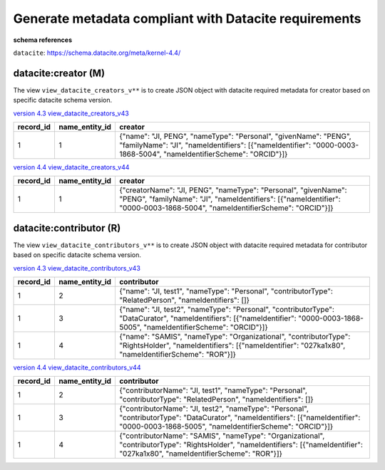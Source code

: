 Generate metadata compliant with Datacite requirements
========================================================

**schema references**

``datacite``: https://schema.datacite.org/meta/kernel-4.4/


datacite:creator (M)
~~~~~~~~~~~~~~~~~~~~~~~~~~~~~~~~
The view ``view_datacite_creators_v**`` is to create JSON object with datacite required metadata for creator based on specific datacite schema version.

`version 4.3 view_datacite_creators_v43 <https://schema.astromat.org/ada/tables/view_datacite_creators_v43.html>`_

+-----------+----------------+----------------------------------------------------------------------------------------------------------------------------------------------------------------------------------------+
| record_id | name_entity_id | creator                                                                                                                                                                                |
+===========+================+========================================================================================================================================================================================+
| 1         | 1              | {"name": "JI, PENG", "nameType": "Personal", "givenName": "PENG", "familyName": "JI", "nameIdentifiers": [{"nameIdentifier": "0000-0003-1868-5004", "nameIdentifierScheme": "ORCID"}]} |
+-----------+----------------+----------------------------------------------------------------------------------------------------------------------------------------------------------------------------------------+

`version 4.4 view_datacite_creators_v44 <https://schema.astromat.org/ada/tables/view_datacite_creators_v44.html>`_

+-----------+----------------+-----------------------------------------------------------------------------------------------------------------------------------------------------------------------------------------------+
| record_id | name_entity_id | creator                                                                                                                                                                                       |
+===========+================+===============================================================================================================================================================================================+
| 1         | 1              | {"creatorName": "JI, PENG", "nameType": "Personal", "givenName": "PENG", "familyName": "JI", "nameIdentifiers": [{"nameIdentifier": "0000-0003-1868-5004", "nameIdentifierScheme": "ORCID"}]} |
+-----------+----------------+-----------------------------------------------------------------------------------------------------------------------------------------------------------------------------------------------+


datacite:contributor (R)
~~~~~~~~~~~~~~~~~~~~~~~~~~~~~~~~
The view ``view_datacite_contributors_v**`` is to create JSON object with datacite required metadata for contributor based on specific datacite schema version.

`version 4.3  view_datacite_contributors_v43 <https://schema.astromat.org/ada/tables/view_datacite_contributors_v43.html>`_

+-----------+----------------+----------------------------------------------------------------------------------------------------------------------------------------------------------------------------------+
| record_id | name_entity_id | contributor                                                                                                                                                                      |
+===========+================+==================================================================================================================================================================================+
| 1         | 2              | {"name": "JI, test1", "nameType": "Personal", "contributorType": "RelatedPerson", "nameIdentifiers": []}                                                                         |
+-----------+----------------+----------------------------------------------------------------------------------------------------------------------------------------------------------------------------------+
| 1         | 3              | {"name": "JI, test2", "nameType": "Personal", "contributorType": "DataCurator", "nameIdentifiers": [{"nameIdentifier": "0000-0003-1868-5005", "nameIdentifierScheme": "ORCID"}]} |
+-----------+----------------+----------------------------------------------------------------------------------------------------------------------------------------------------------------------------------+
| 1         | 4              | {"name": "SAMIS", "nameType": "Organizational", "contributorType": "RightsHolder", "nameIdentifiers": [{"nameIdentifier": "027ka1x80", "nameIdentifierScheme": "ROR"}]}          |
+-----------+----------------+----------------------------------------------------------------------------------------------------------------------------------------------------------------------------------+

`version 4.4 view_datacite_contributors_v44 <https://schema.astromat.org/ada/tables/view_datacite_contributors_v44.html>`_

+-----------+----------------+---------------------------------------------------------------------------------------------------------------------------------------------------------------------------------------------+
| record_id | name_entity_id | contributor                                                                                                                                                                                 |
+===========+================+=============================================================================================================================================================================================+
| 1         | 2              | {"contributorName": "JI, test1", "nameType": "Personal", "contributorType": "RelatedPerson", "nameIdentifiers": []}                                                                         |
+-----------+----------------+---------------------------------------------------------------------------------------------------------------------------------------------------------------------------------------------+
| 1         | 3              | {"contributorName": "JI, test2", "nameType": "Personal", "contributorType": "DataCurator", "nameIdentifiers": [{"nameIdentifier": "0000-0003-1868-5005", "nameIdentifierScheme": "ORCID"}]} |
+-----------+----------------+---------------------------------------------------------------------------------------------------------------------------------------------------------------------------------------------+
| 1         | 4              | {"contributorName": "SAMIS", "nameType": "Organizational", "contributorType": "RightsHolder", "nameIdentifiers": [{"nameIdentifier": "027ka1x80", "nameIdentifierScheme": "ROR"}]}          |
+-----------+----------------+---------------------------------------------------------------------------------------------------------------------------------------------------------------------------------------------+
